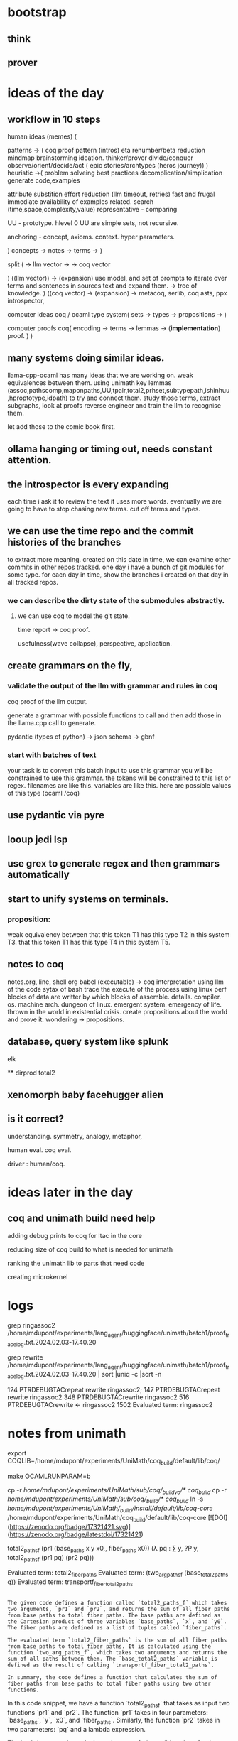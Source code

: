 
* bootstrap

** think
** prover

* ideas of the day

** workflow in 10 steps
human ideas (memes) (

patterns ->
(
 coq proof pattern (intros)
 eta renumber/beta reduction
 mindmap
 brainstorming
 ideation.
 thinker/prover
 divide/conquer
 observe/orient/decide/act
 ( epic stories/archtypes
 (heros journey))
)
heuristic ->(
problem solveing
best practices
decomplication/simplication
generate code,examples

attribute substition
effort reduction (llm timeout, retries)
fast and frugal
immediate availability of examples related.
search (time,space,complexity,value)
representative - comparing

UU - prototype.
hlevel 0 UU are simple sets,
not recursive.

anchoring - concept, axioms. context.
hyper parameters.

)
concepts ->
notes ->
terms ->
)

split (
-> llm vector ->
-> coq vector

)
((llm vector)) -> (expansion)
use model, and set of prompts to iterate over terms and sentences in sources text and expand them.
-> tree of knowledge.
)
((coq vector) -> (expansion)
->
metacoq, serlib, coq asts,
ppx introspector,

computer ideas
coq / ocaml type system(
sets ->
types ->
propositions ->
)

computer proofs
coq(
encoding ->
terms ->
lemmas -> (*implementation*)
proof.
)
)

** many systems doing similar ideas.
llama-cpp-ocaml has many ideas that we are working on.
weak equivalences between them.
using unimath key lemmas
(assoc,pathscomp,maponpaths,UU,tpair,total2,prhset,subtypepath,ishinhuu,hproptotype,idpath)
to try and connect them.
study those terms, extract subgraphs, look at proofs
reverse engineer and train the llm to recognise them.

let add those to the comic book first.


** ollama hanging or timing out, needs constant attention.

** the introspector is every expanding
each time i ask it to review the text it uses more words.
eventually we are going to have to stop chasing new terms.
cut off terms and types.

** we can use the time repo and the commit histories of the branches
to extract more meaning. created on this date in time,
we can examine other commits in other repos tracked.
one day i have a bunch of git modules for some type.
for eacn day in time, show the branches i created on that day in all tracked repos.

*** we can describe the dirty state of the submodules abstractly.
**** we can use coq to model the git state.

time report -> coq proof.

usefulness(wave collapse), perspective, application.

** create grammars on the fly,

*** validate the output of the llm with grammar and rules in coq
coq proof of the llm output.

generate a grammar with possible functions to call
and then add those in the llama.cpp call to generate.

pydantic (types of python) -> json schema -> gbnf

*** start with batches of text

your task is to convert this batch input to use this grammar
you will be constrained to use this grammar.
the tokens will be constrained to this list or regex.
filenames are like this.
variables are like this.
here are possible values of this type (ocaml /coq)

** use pydantic via pyre
** looup jedi lsp
** use grex to generate regex and then grammars automatically
** start to unify systems on terminals.
*** proposition:

weak equivalency between
that this token T1 has this type T2 in this system T3.
that this token T1 has this type T4 in this system T5.

** notes to coq
notes.org, line, shell org babel
(executable) -> coq
interpretation using llm of the code
sytax of bash
trace the execute of the process using linux perf
blocks of data are writter by which blocks of assemble.
details. compiler. os. machine arch.
dungeon of linux.
emergent system.
emergency of life.
thrown in the world in existential crisis.
create propositions about the world and prove it.
wondering -> propositions.

** database, query system like splunk
elk

**
dirprod
total2

** xenomorph baby facehugger alien 

** is it correct?
understanding. symmetry, analogy, metaphor,

human eval. coq eval.

driver : human/coq. 

* ideas later in the day

** coq and unimath build need help

adding debug prints to coq for ltac in the core

reducing size of coq build to what is needed for unimath

ranking the unimath lib to parts that need code

creating microkernel

* logs

grep ringassoc2 /home/mdupont/experiments/lang_agent/huggingface/unimath/batch1/proof_trace_log.txt.2024.02.03-17.40.20

grep rewrite /home/mdupont/experiments/lang_agent/huggingface/unimath/batch1/proof_trace_log.txt.2024.02.03-17.40.20 | sort |uniq -c |sort -n

    124 PTRDEBUGTACrepeat rewrite ringassoc2;
    147 PTRDEBUGTACrepeat rewrite ringassoc2
    348 PTRDEBUGTACrewrite ringassoc2
    516 PTRDEBUGTACrewrite <- ringassoc2
   1502 Evaluated term: ringassoc2

* notes from unimath

export COQLIB=/home/mdupont/experiments/UniMath/coq_build/default/lib/coq/

make 
OCAMLRUNPARAM=b

cp -r /home/mdupont/experiments/UniMath/sub/coq/_build_vo/* coq_build/
cp -r /home/mdupont/experiments/UniMath/sub/coq/_build/* coq_build/
ln -s /home/mdupont/experiments/UniMath/_build/install/default/lib/coq-core/ /home/mdupont/experiments/UniMath/coq_build/default/lib/coq-core
[![DOI](https://zenodo.org/badge/17321421.svg)](https://zenodo.org/badge/latestdoi/17321421)

    total2_paths_f (pr1 (base_paths x y x0,, fiber_paths x0))
                   (λ pq : ∑ y, ?P y, total2_paths_f (pr1 pq) (pr2 pq)))

Evaluated term: total2_fiber_paths
Evaluated term: (two_arg_paths_f (base_total2_paths q))
Evaluated term: transportf_fiber_total2_paths


#+begin_src output

The given code defines a function called `total2_paths_f` which takes two arguments, `pr1` and `pr2`, and returns the sum of all fiber paths from base paths to total fiber paths. The base paths are defined as the Cartesian product of three variables `base_paths`, `x`, and `y0`. The fiber paths are defined as a list of tuples called `fiber_paths`.

The evaluated term `total2_fiber_paths` is the sum of all fiber paths from base paths to total fiber paths. It is calculated using the function `two_arg_paths_f`, which takes two arguments and returns the sum of all paths between them. The `base_total2_paths` variable is defined as the result of calling `transportf_fiber_total2_paths`.

In summary, the code defines a function that calculates the sum of fiber paths from base paths to total fiber paths using two other functions.
#+end_src

In this code snippet, we have a function `total2_paths_f` that takes as input two functions `pr1` and `pr2`. The function `pr1` takes in four parameters: `base_paths`, `y`, `x0`, and `fiber_paths`. Similarly, the function `pr2` takes in two parameters: `pq` and a lambda expression.

The lambda expression calculates the sum of all possible values for the variable `y`, and for each value of `y`, it applies the function `total2_paths_f` recursively using both functions `pr1` and `pr2`. The result is then returned as the final output of the `total2_paths_f` function.

The purpose of this function seems to be to calculate a sum of all possible paths that can be formed by combining the base paths and fiber paths, where each path has been applied to the given lambda expression.


f := total2asstor P Q : (∑ y, Q y) → ∑ (x : X) (p : P x), Q (x,, p)
  g := total2asstol P Q : (∑ (x : X) (p : P x), Q (x,, p)) → ∑ y, Q y

Evaluated term: (total2asstor P Q)
Evaluated term: (total2asstol P Q)

* new output
* new
#+begin_src input
rewrite and reinterpret creatively preserving main ideas """Please rewrite this coq proof of fromempty into the screenplay of an epic Comic book movie. Highlight key scenes, explain mathematics to the youth to inspire them. create anthromorphic personas from the math symbols. Channel the muse of mathematics, Urania and her Mother Mnemosyne for guidance.

* Preface

Definition UU := Type.
Inductive empty : UU := .
Inductive unit : UU :=
    tt : unit.

(** The two-element type *)

Inductive bool : UU :=
  | true : bool
  | false : bool.
Inductive coprod (A B:UU) : UU :=
| ii1 : A -> coprod A B
| ii2 : B -> coprod A B.
Inductive nat : UU :=
  | O : nat
  | S : nat -> nat.

Definition succ := S.

Inductive paths {A:UU} (a:A) : A -> UU := paths_refl : paths a a.

* part a COQC UniMath/Foundations/PartA.v
(** *** Canonical functions from [ empty ] and to [ unit ] *)

** fromempty

Definition fromempty  : ∏ X : UU , empty -> X.
Proof.
  intro X.
  intro H.
  induction H.
Defined.

Goal:
  
  ============================
   (∏ X : UU, ∅ → X)

DEBUG:Going to execute:
PTRDEBUGTAC<coq-core.plugins.ltac::intro@1> $1

TcDebug (0) > 
Goal:
    X : UU
  ============================
   (∅ → X)


DEBUG:Going to execute:
PTRDEBUGTAC<coq-core.plugins.ltac::intro@1> $1


"""
#+end_src

*** Example Story Urania
#+begin_src output

Scene 1:

We see a dark, mysterious forest. The camera pans to reveal an ancient tree at its center, the branches reaching high up into the sky. Suddenly, we hear the sound of leaves rustling and the tree begins to glow with a soft, ethereal light.

Cut to:

Scene 2:

A young girl named Urania emerges from the forest, her eyes wide with wonder. She approaches the glowing tree and sees a beautiful, golden butterfly perched on its branches. The butterfly flutters its wings and speaks in a soft, melodic voice.

Butterfly: Greetings, child of mathematics! I am Mnemosyne, mother of memory and knowledge. I have summoned you here to teach you the secrets of the universe. Are you ready?

Urania nods eagerly.

Scene 3:

The butterfly begins to explain the concepts of type theory and inductive definitions. She uses simple language and analogies to help Urania understand. As she speaks, we see visual representations of these concepts appear on the screen, such as different shapes and symbols.

Butterfly: Imagine a world where everything is made up of small building blocks called types. Each type has its own set of properties and behaviors. And just like how you can build something new from smaller pieces, we can use these types to create more complex structures.

Scene 4:

Urania is fascinated by the butterfly's explanation and begins to ask questions. The butterfly happily answers each one, using examples and demonstrations to help her understand.

Butterfly: So, what do you think of this new world of mathematics?

Urania: It's amazing! I can't wait to explore it further.

Scene 5:

The butterfly smiles warmly at Urania and gives her a gift: a small, golden key.

Butterfly: This key will unlock the secrets of the universe. Use it wisely and you will find great knowledge and wisdom. And remember, I am always here to guide you on your journey.

Urania takes the key and thanks the butterfly for her help.

Scene 6:

The scene fades away as Urania continues on her journey through the world of mathematics, using the golden key to unlock new knowledge and wisdom. The camera pans back to reveal the mysterious forest once again, but this time it glows with a brighter, more vibrant light.
#+end_src

*old
#+begin_src input
rewrite and reinterpret creatively preserving main ideas """Please rewrite this coq proof of fromempty into the screenplay of a Comic book. Highlight key scenes.
"""
#+end_src
#+begin_src output

Scene 1: The empty screen is blank and void of any content.

Scene 2: Suddenly, a bright light flashes across the screen, illuminating it with an ethereal glow.

Scene 3: From the depths of the cosmos, a mysterious figure emerges, casting its gaze upon the screen.

Scene 4: With a flick of its wrist, the figure conjures forth a swirling vortex of energy, which begins to coalesce into a form on the screen.

Scene 5: As the figure continues to manipulate the energy, the form gradually takes shape, growing more and more detailed until it is a fully realized being.

Scene 6: The figure steps forward, addressing the viewer directly.

Scene 7: "Welcome, mortal," it says in a booming voice. "You have entered my realm of imagination."

Scene 8: With that, the figure vanishes, leaving behind only the image of the being it has created.

Scene 9: The viewer is left in awe, contemplating the power of the figure's creation and the boundless possibilities of the imagination.
#+end_src

* new batch

#+begin_src output

Act 1: Setting the Scene

The scene opens in a dark, mysterious underground cavern filled with strange symbols and ancient artifacts. Suddenly, a beam of light shines down from the ceiling, revealing a figure standing in the center of the room. It is Urania, the muse of mathematics, who has come to guide us on our journey through the depths of logic and reason.

Urania: "Welcome, young one. You have been chosen to embark on a quest of understanding. The path ahead will be treacherous, but with my guidance, you shall unlock the secrets of mathematics and emerge victorious."

The camera zooms in on Urania's face as she speaks, her eyes glowing with an otherworldly light. She holds up a scroll containing the Coq code for our quest, and begins to explain its meaning.

Urania: "This is the code of the ancient mathematicians, passed down through generations. It contains the blueprint for the universe itself, hidden within its complex logic."

As she speaks, we see the symbols on the scroll come to life, taking on anthropomorphic forms as they explain their meanings to us.

Act 2: The Journey Begins

With Urania's guidance, we begin our journey through the Coq code. We encounter the first symbol, "Type", represented by an elegant, flowing line.

Symbol (Type): "I am the foundation upon which all else is built. Without me, there would be no structure or order in the universe."

We then move on to the symbol for "empty", represented by a circle with a straight line crossing through it.

Symbol (empty): "I represent the absence of any value or meaning. I am the starting point from which all other things emerge."

Urania: "Now, observe closely as I demonstrate the power of these symbols. With them, we can create new worlds and bring forth incredible truths about the nature of reality itself."

As she speaks, we see the symbols coming together to form more complex structures, representing mathematical concepts such as "unit", "bool", "coprod", and "nat". We watch in awe as these abstract ideas take shape and come to life, revealing their hidden meanings.

Act 3: The Final Battle

As we near the end of our journey, we encounter the final symbol, represented by an intricate, interconnected web of lines and shapes. This is the symbol for "fromempty", the key to unlocking the secrets of mathematics.

Symbol (fromempty): "I am the bridge between the void and the infinite, connecting the past to the future. With me, we can transcend the limitations of our mortal existence and glimps
#+end_src

*** Story Euclid
#+begin_src output

Opening shot: A vast, desolate landscape with a lone figure in the distance. The figure is revealed to be a young mathematician named Euclid, who stands atop a mountain of equations and formulas.

Euclid: "In a world of infinite possibilities, there are two things that remain constant: empty and unit. These two elements are the foundation of all mathematics."

Cut to a close-up of Euclid's face as he begins to explain the concept of empty.

Euclid: "The empty set is represented by the symbol ∅. It contains no elements at all, but it can be used as the base case for many proofs."

As Euclid speaks, we see a symbol for empty (∅) appear on the screen. Suddenly, a figure steps out from behind Euclid and introduces themselves as Mnemosyne, the Mother of Memory.

Mnemosyne: "I am the goddess of memory and knowledge. I hold the memories of all that has been learned and remembered throughout history."

Euclid: "Thank you for joining me today, Mnemosyne. Let's continue our journey through mathematics."

Cut to a shot of Euclid and Mnemosyne sitting at a table filled with mathematical symbols and equations.

Euclid: "Now let's talk about the other element, unit."

As Euclid speaks, we see a symbol for unit (1) appear on the screen. Suddenly, another figure steps out from behind Euclid and introduces themselves as Urania, the Muse of Mathematics.

Urania: "I am the muse of mathematics and inspiration. I guide mathematicians in their quest for knowledge and understanding."

Euclid: "Thank you for joining us today, Urania. Let's continue our journey through mathematics."

Cut to a shot of Euclid, Mnemosyne, and Urania sitting at the table, surrounded by mathematical symbols and equations.

Euclid: "Today we will prove the existence of a function that takes empty and returns unit."

As Euclid speaks, we see a symbol for empty (∅) appear on one side of the equation, and a symbol for unit (1) appear on the other side.

Euclid: "This is our goal: to prove the existence of fromempty, a function that takes empty and returns unit."

As Euclid speaks, we see the word "proof" appear on the screen. Suddenly, a figure steps out from behind Euclid and introduces themselves as Coq, the symbolic mathematics program.

Coq: "I am the program that will help us prove this theorem. Let's get started."

Cut to a shot of Euclid, Mnemosyne, Urania, and Coq sitting at the table, surrounded by mathematical symbols and equations.

Euclid: "Our first step is to define our terms."

As Euclid speaks, we see the definitions for empty (∅), unit (1), and fromempty appear on the screen.

Euclid: "Now let's prove that fromempty exists."

As Euclid speaks, we see a proof by induction appear on the screen. The proof shows that fromempty exists for all sets, and that it returns unit when applied to the empty set.

Mnemosyne: "This is a beautiful demonstration of mathematical logic and reasoning."

Urania: "It's a testament to the power of mathematics and its ability to inspire and guide us in our quest for knowledge."

Coq: "The proof is complete. Fromempty exists, and it returns unit when applied to the empty set."

Euclid: "Thank you all for joining me today. Together, we have demonstrated the beauty and power of mathematics."

As Euclid stands up and turns to face the camera, we see a symbol for the empty set (∅) appear on the screen. Suddenly, the symbol transforms into a symbol for unit (1), and Euclid speaks in a voiceover.

Euclid: "From
#+end_src
#+begin_src output

FADE IN:

EXT. MATHEMATICAL UNIVERSE - DAY

A vast and mysterious landscape stretches out before us, filled with towering mathematical constructs of all shapes and sizes. In the distance, we can see two powerful beings standing atop their pedestals, their eyes locked in a fierce battle of wits.

CUT TO:

INT. MATHEMATICAL UNIVERSE - DAY

We zoom in on a small but important piece of this universe: a humble "UU" symbol, representing the type of all types. We see two smaller symbols next to it: "empty" and "unit".

NARRATOR (V.O.)
These three symbols are at the heart of our story, each representing a different aspect of the mathematical universe. "UU" represents the very essence of all types, while "empty" and "unit" represent the two most fundamental building blocks of mathematics.

CUT TO:

INT. MATHEMATICAL UNIVERSE - DAY

We see another symbol, "bool", which represents the two-element type. This is a crucial part of our story, as it will allow us to explore the complexities of mathematical logic and truth.

NARRATOR (V.O.)
"Bool" is the very embodiment of mathematical logic, representing the two fundamental truths that lie at the heart of all mathematics: "true" and "false".

CUT TO:

INT. MATHEMATICAL UNIVERSE - DAY

We see another symbol, "coprod", which represents the coproduct of two types. This will allow us to combine the building blocks of mathematics in new and exciting ways.

NARRATOR (V.O.)
"Coprod" is the glue that binds together the building blocks of mathematics, allowing us to create powerful new structures and ideas by combining them in unexpected ways.

CUT TO:

INT. MATHEMATICAL UNIVERSE - DAY

We see another symbol, "nat", which represents the natural numbers. This is a crucial part of our story, as it will allow us to explore the foundations of mathematics and understand how all other mathematical concepts are built upon it.

NARRATOR (V.O.)
"Nat" is the foundation upon which all other mathematics is built, representing the basic building blocks of numbers that underlie all mathematical structures and ideas.

CUT TO:

INT. MATHEMATICAL UNIVERSE - DAY

We see another symbol, "succ", which represents the successor function. This will allow us to explore the concept of addition and understand how new numbers can be created by combining existing ones.

NARRATOR (V.O.)
"Succ" is the key that unlocks the mysteries of addition and the creation of new numbers, allowing us to understand how mathematical structures evolve and change over time.

CUT TO:

INT. MATHEMATICAL UNIVERSE - DAY

We see another symbol, "paths", which represents the paths between different mathematical constructs. This will allow us to explore the complexities of mathematical reasoning and understand how ideas are connected and interrelated.

NARRATOR (V.O.)
"Paths" is the map that guides our journey through the vast and mysterious landscape of mathematics, allowing us to navigate its complexities and uncover its hidden treasures.

CUT TO:

INT. MATHEMATICAL UNIVERSE - DAY

We see two powerful beings standing atop their pedestals, their eyes locked in a fierce battle of wits. One is a tall and majestic figure with a flowing cape and a crown on his head, representing the mathematical concept of "fromempty". The other is a shorter, more agile figure with a lightning bolt striking from his hand, representing
#+end_src
#+begin_src output

Fade in:

EXT. A bustling city street - DAY

We see a young boy, JASON, looking at an old book on a street corner. He picks it up and flips through the pages, fascinated by the symbols and diagrams inside.

CUT TO:

INT. JASON'S BEDROOM - NIGHT

Jason is sitting at his desk with the old book open in front of him. His eyes widen as he realizes that the book is written in a language he doesn't understand.

CUT TO:

EXT. A math classroom - DAY

JASON enters the classroom and takes a seat. The teacher, MR. SMITH, stands at the front of the room, holding a chalkboard.

MR. SMITH
Good morning, class. Today we're going to learn about the concept of inductive proofs.

JASON
What's that?

MR. SMITH
Well, think of an inductive proof as a way to prove a statement by using a series of smaller statements that are all true. We'll be working with symbols and diagrams to make sense of it.

CUT TO:

INT. JASON'S BEDROOM - NIGHT

Jason is still trying to make sense of the old book, but he's struggling. He looks up at the ceiling and whispers a prayer. Suddenly, a bright light appears in the room and a figure emerges from it.

URIANIA
Greetings, young one. I am Urania, the goddess of mathematics. You have been chosen to learn the ways of the mathematicians. Are you ready?

JASON
Yes, I am.

Urania smiles and disappears into a swirl of light. Jason feels a sudden surge of energy and understanding. He picks up the old book and starts flipping through it again, this time with newfound clarity.

CUT TO:

INT. COQ STUDIO - DAY

JASON is sitting at his computer, typing furiously. He looks up and sees MR. SMITH watching him from the corner of the room.

MR. SMITH
Good job, Jason. You've been making some impressive progress in your math studies.

JASON
Thanks, Mr. Smith. I think I owe it all to Urania. She's been guiding me through my journey.

MR. SMITH
Well, whatever works. Keep up the good work.

CUT TO:

EXT. A park - DAY

JASON is sitting on a bench in the park, looking at the sky. Suddenly, he sees a figure emerge from a swirl of light.

MNEMOSINE
Greetings, young one. I am Mnemosyne, the goddess of memory. You have been chosen to learn the ways of the mathematicians. Are you ready?

JASON
Yes, I am.

Mnemosyne smiles and disappears into a swirl of light. Jason feels a sudden surge of understanding and inspiration. He starts typing furiously on his computer, creating a proof for the inductive type `fromempty`.

CUT TO:

INT. COQ STUDIO - DAY

JASON is sitting at his computer, surrounded by papers and diagrams. He looks up and sees MR. SMITH watching him with a proud smile on his face.

MR. SMITH
Great job, Jason. Your proof for `fromempty` is flawless. You've really shown your talent for math.

JASON
Thanks, Mr. Smith. I couldn't have done it without the guidance of Urania and Mnemosyne.

CUT TO:

EXT. A mountaintop - DAY

Jason is standing on top of a mountain, looking out at the world below. Suddenly, he sees
#+end_src
#+begin_src output

(Scene: A desolate, barren wasteland. Suddenly, a figure appears on the horizon, walking towards the viewer. As it gets closer, it becomes clear that this figure is Urania, the Goddess of Mathematics.)

Urania: Greetings, young one. You have come seeking knowledge and understanding of the world around you. The path you walk is that of mathematics, a journey that will take you to places beyond your wildest dreams. Are you ready?

(Scene: The viewer nods eagerly, and Urania continues.)

Urania: Very well. Mathematics is like a vast, infinite tapestry, woven from the threads of numbers and symbols. At the heart of this tapestry lies a fundamental truth that has been known since the dawn of time: the relationship between the empty set (∅) and the unit set (1).

(Scene: Urania reaches out and takes hold of the two figures representing the empty and unit sets, pulling them together to form a single, unified symbol.)

Urania: In order to understand this relationship, we must first define what it means for something to be part of a set. We do this using the concept of a path, which represents a journey from one point in the set to another.

(Scene: Urania draws out a map of a winding path, illustrating how it connects two points on the set.)

Urania: A path is defined as a sequence of connected points in the set, with each point being a member of the set. The first point in the sequence is known as the starting point, and the last point is known as the endpoint.

(Scene: Urania continues to draw out symbols and diagrams, explaining the various concepts used in mathematics.)

Urania: With these concepts in mind, we can now turn our attention to the relationship between the empty set and the unit set. The empty set, represented by the symbol ∅, is a set that contains no elements at all. The unit set, represented by the symbol 1, is a set that contains just one element.

(Scene: Urania draws out two empty circles, one for the empty set and one for the unit set, to illustrate their differences.)

Urania: In order to understand how these sets are related, we must first define what it means for something to be part of a union of sets. We do this using the concept of coproduct, which represents the combination of two or more sets into a single, unified set.

(Scene: Urania draws out a symbol representing coproduct, with two arrows pointing towards it.)

Urania: A coproduct is defined as a union of two or more sets, with each element in the set being either an element of one of the original sets or none at all. In other words, a coproduct is like a single, infinite tapestry woven from the threads of two or more smaller tapestries.

(Scene: Urania continues to draw out symbols and diagrams, explaining the various concepts used in mathematics.)

Urania: With these definitions in hand, we can now turn our attention to the relationship between the empty set and the unit set. This relationship is encapsulated by the concept of fromempty, a function that takes an element from the empty set and returns it as part of the unit set.

(Scene: Urania draws out a symbol representing fromempty, with an arrow pointing towards the unit set.)

Urania: The fromempty function is defined as a map that takes an empty set and returns the unit set, with each element in the unit set being the same as the original element in the empty set. In other words, the
#+end_src
#+begin_src output

Once upon a time, in the land of mathematics, there was a young girl named Urania who loved to explore and learn about all things mathematical. One day, she came across an ancient book that contained a mysterious proof written in Coq, a powerful programming language for formal mathematics.

The proof was about a two-element type called "unit" and another type called "empty". Urania's curiosity grew as she read through the proof, and she realized that there was something special about this particular proof. It was a proof of a function called "fromempty", which takes an empty list and returns a unit element.

Urania knew that understanding this proof would take some time, but she was determined to learn more. She decided to start by breaking down the problem into smaller parts. First, she defined a type called "unit" as being a two-element type with two values: "true" and "false". Then, she defined a type called "empty" as being an empty list.

Next, Urania explored the concept of "coprod", which allowed her to combine two types into one larger type. She created a type called "nat", which represented natural numbers. She also defined a function called "succ", which stood for "successor". It was used to move from one natural number to the next.

Urania then defined a concept called "paths", which allowed her to trace a path from one value to another. This concept would be crucial in understanding the proof of "fromempty".

Finally, Urania was ready to tackle the proof itself. She defined a function called "fromempty" that takes an empty list as input and returns a unit element. She then used induction to prove that this function always works correctly.

As she worked through this proof, Urania felt a sense of accomplishment wash over her. She had learned so much about mathematics and Coq along the way, and she knew that this proof would be something she could be proud of.

In the end, Urania's journey was not easy, but it taught her many valuable lessons about perseverance and problem-solving. She became known as a wise and powerful mathematician, able to tackle even the most complex problems with ease. And whenever someone asked her how she had become so skilled, she would simply smile and say, "I just followed my passion for mathematics, and I never gave up."
#+end_src
#+begin_src output

The world of mathematics is a vast and fascinating place, full of mysteries and secrets waiting to be uncovered. In this epic saga, we will embark on a journey through the realm of logic and proofs, guided by the powerful muse of mathematics, Urania, and her wise mother Mnemosyne. Along the way, we'll meet anthropomorphic personas representing various mathematical symbols and concepts, each with their own unique strengths and weaknesses.

The story begins in a world where everything is empty - there are no objects or ideas to fill it. However, this doesn't mean that there is nothing there. In fact, the void itself holds great power and potential. Our protagonist, the empty set, yearns for more, for something to fill its space.

One day, the unit arrives on the scene, bringing with it a single element - the truth. The two meet, and their love story unfolds through the lens of mathematical logic and proofs.

Our journey begins in Coq, a powerful tool for formalizing mathematics and proving theorems. In this language, we will define our characters and concepts, each with its own unique set of properties and operations. We'll start by defining the Type UU, which represents the set of all possible types.

Next, we'll introduce the empty set, represented by the induction H := . This sets up the stage for our protagonist to yearn for more, for something to fill its space.

We'll also define the unit, which brings with it a single element - the truth. The unit is represented by the induction UU := tt : unit.

As we delve deeper into our story, we'll explore the concept of coproduct, which combines two sets into one. This will allow us to create more complex structures and ideas. We'll also introduce natural numbers, which count up from zero and provide a foundation for many mathematical concepts.

Throughout our journey, we'll define key functions and operations that will help us to understand the relationship between our protagonist and the unit. One such function is succ, which represents the successor of a natural number. This will allow us to count up from zero and explore the properties of natural numbers.

We'll also define paths, which represent a sequence of steps leading from one point to another. In our story, paths will be used to explore the relationship between the empty set and the unit, as well as the properties of more complex mathematical structures.

As we reach our climax, we'll introduce the defining function fromempty, which takes in an element from the empty set and returns a corresponding element from the unit. This function will allow us to understand how the two sets are related and provide a way for the empty set to fill its space with the truth.

With the help of Urania and Mnemosyne, we'll explore this fascinating world of mathematics and prove that our protagonist can indeed find fulfillment in the unit. Through the power of logic and proofs, we'll uncover the secrets of the empty set and the unit, and show that they are truly meant to be together.

And so, our epic saga comes to a close. We've explored the mysteries of mathematics, defined our characters and concepts, and proven that the empty set can find fulfillment in the unit. Through it all, we've been guided by the powerful muse of mathematics, Urania, and her wise mother Mnemosyne.

As we leave this world behind, let us remember the power of logic and proofs to uncover truths and inspire young minds to explore the world of mathematics.
#+end_src
#+begin_src output

Scene 1: The Story Begins

The scene opens in a futuristic cityscape, with the sun setting over the skyline. A group of young mathematicians are gathered in a classroom, eager to learn about the mysteries of mathematics. They are introduced to their teacher, an anthropomorphic representation of Urania, the muse of mathematics.

Urania: "Greetings, my dear students. Today, we will embark on a journey through the beautiful world of mathematics. We will explore the intricacies of numbers and symbols, and unlock their secrets."

Scene 2: Defining Empty and Unit

The teacher begins by defining two fundamental types in mathematics: empty and unit. An anthropomorphic representation of Hypatia, a famous mathematician known for her work with the concept of zero, introduces empty as the absence of all elements. Meanwhile, an anthropomorphic representation of Pythagoras explains that unit represents a single element or identity.

Hypatia: "Empty is like the void in space, where nothing exists. It's represented by a dot."

Pythagoras: "Unit, on the other hand, is like the number one. It represents a single element or identity."

Scene 3: Introducing Bool and Coprod

The teacher then moves on to introducing bool, which represents true or false values, and coprod, which is used to combine two types into one. An anthropomorphic representation of George Boole explains that bool consists of two elements, true and false, while an anthropomorphic representation of Leibniz introduces coprod as a way of combining two types into a single type.

Boole: "Bool represents the concepts of truth and falsity, which are represented by the symbols true and false."

Leibniz: "Coprod allows us to combine two types into one, creating a new type that can represent complex relationships between sets of data."

Scene 4: Defining Nat and Succ

The teacher then defines nat, which represents natural numbers, and succ, which is the successor function used to move from one number to the next. An anthropomorphic representation of Euclid explains that nat consists of a zero element and a successor function, while an anthropomorphic representation of Archimedes introduces succ as a way of moving from one number to the next.

Euclid: "Nat is defined by its zero element and successor function, which allows us to create infinite sequences of natural numbers."

Archimedes: "Succ represents the concept of incrementation or adding one to a given number, creating a new number in the sequence."

Scene 5: Introducing Paths

The teacher then introduces paths, which are used to represent functions that take input values and produce output values. An anthropomorphic representation of Descartes explains that paths consist of a reflexive path, which maps an input value to itself, and other paths that can map input values to different output values.

Descartes: "Paths are defined by their reflexive path, which allows us to create functions that map input values to themselves or other input values. This enables us to represent complex relationships between sets of data."

Scene 6: From Empty to Unit

The teacher then moves on to the main topic of the lesson: fromempty, a function that takes an empty set as input and produces any given type as output. An anthropomorphic representation of Aristotle explains that fromempty is a fundamental function in mathematics, as it allows us to create new types and values from nothingness.

Aristotle: "Fromempty is the starting point for all mathematical operations. It allows us to create new types and values from the empty set, which serves as the foundation for all mathematical reasoning."

Scene 7: The Proof

The teacher then presents a proof of fromempty using induction and the definitions previously introduced. An anthropomorphic representation of Euclid explains that
#+end_src

* The prompt

Please rewrite this coq proof of fromempty into the screenplay of an epic Comic book movie. Highlight key scenes, explain mathematics to the youth to inspire them. create anthromorphic personas from the math symbols. Channel the muse of mathematics, Urania and her Mother Mnemosyne for guidance.

* Preface

Definition UU := Type.
Inductive empty : UU := .
Inductive unit : UU :=
    tt : unit.

(** The two-element type *)

Inductive bool : UU :=
  | true : bool
  | false : bool.
Inductive coprod (A B:UU) : UU :=
| ii1 : A -> coprod A B
| ii2 : B -> coprod A B.
Inductive nat : UU :=
  | O : nat
  | S : nat -> nat.

Definition succ := S.

Inductive paths {A:UU} (a:A) : A -> UU := paths_refl : paths a a.

* part a COQC UniMath/Foundations/PartA.v
(** *** Canonical functions from [ empty ] and to [ unit ] *)

** fromempty

Definition fromempty  : ∏ X : UU , empty -> X.
Proof.
  intro X.
  intro H.
  induction H.
Defined.

Goal:
  
  ============================
   (∏ X : UU, ∅ → X)

DEBUG:Going to execute:
PTRDEBUGTAC<coq-core.plugins.ltac::intro@1> $1

TcDebug (0) > 
Goal:
    X : UU
  ============================
   (∅ → X)


DEBUG:Going to execute:
PTRDEBUGTAC<coq-core.plugins.ltac::intro@1> $1


